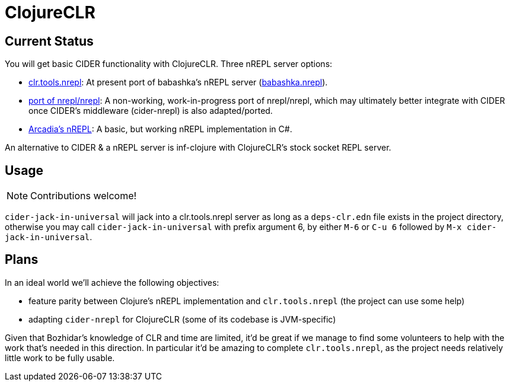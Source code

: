 = ClojureCLR

== Current Status

You will get basic CIDER functionality with ClojureCLR. Three nREPL server options:

- https://github.com/clojure/clr.tools.nrepl[clr.tools.nrepl]: At present port of babashka's nREPL server (https://github.com/babashka/babashka.nrepl[babashka.nrepl]).
- https://github.com/clojure/clr.tools.nrepl/tree/master/partial-nrepl-nrepl-port[port of nrepl/nrepl]: A non-working, work-in-progress port of nrepl/nrepl, which may
  ultimately better integrate with CIDER once CIDER's middleware (cider-nrepl) is also adapted/ported.
- https://github.com/arcadia-unity/Arcadia/blob/master/Editor/NRepl.cs[Arcadia's nREPL]: A basic, but working nREPL implementation in C#.

An alternative to CIDER & a nREPL server is inf-clojure with ClojureCLR's stock socket REPL server.

== Usage

NOTE: Contributions welcome!

`cider-jack-in-universal` will jack into a clr.tools.nrepl server as long as a `deps-clr.edn` file
exists in the project directory, otherwise you may call `cider-jack-in-universal` with prefix
argument 6, by either `M-6` or `C-u 6` followed by `M-x cider-jack-in-universal`.

== Plans

In an ideal world we'll achieve the following objectives:

- feature parity between Clojure's nREPL implementation and `clr.tools.nrepl` (the project can use some help)
- adapting `cider-nrepl` for ClojureCLR (some of its codebase is JVM-specific)

Given that Bozhidar's knowledge of CLR and time are limited, it'd be great if we manage to find some volunteers to help with the
work that's needed in this direction. In particular it'd be amazing to complete `clr.tools.nrepl`, as the project needs relatively
little work to be fully usable.
